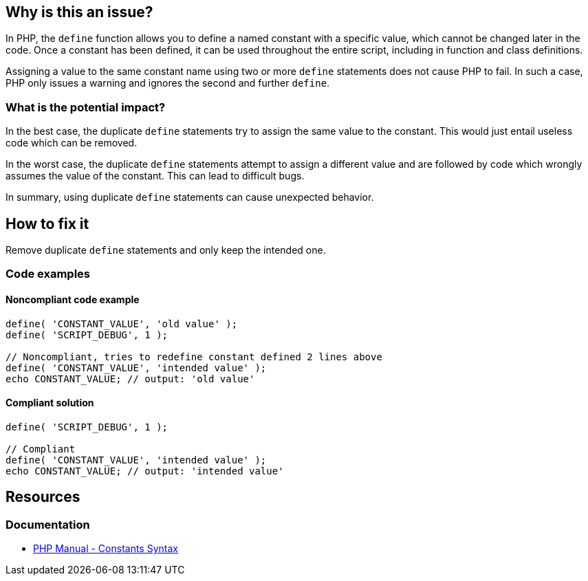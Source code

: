 == Why is this an issue?

In PHP, the `define` function allows you to define a named constant with a specific value, which cannot be changed later in the code.
Once a constant has been defined, it can be used throughout the entire script, including in function and class definitions.

Assigning a value to the same constant name using two or more `define` statements does not cause PHP to fail.
In such a case, PHP only issues a warning and ignores the second and further `define`.

=== What is the potential impact?

In the best case, the duplicate `define` statements try to assign the same value to the constant.
This would just entail useless code which can be removed.

In the worst case, the duplicate `define` statements attempt to assign a different value and are followed by code which wrongly assumes the value of the constant.
This can lead to difficult bugs.

In summary, using duplicate `define` statements can cause unexpected behavior.

== How to fix it

Remove duplicate `define` statements and only keep the intended one.

=== Code examples

==== Noncompliant code example

[source,php,diff-id=1,diff-type=noncompliant]
----
define( 'CONSTANT_VALUE', 'old value' );
define( 'SCRIPT_DEBUG', 1 );

// Noncompliant, tries to redefine constant defined 2 lines above
define( 'CONSTANT_VALUE', 'intended value' );
echo CONSTANT_VALUE; // output: 'old value'
----

==== Compliant solution

[source,php,diff-id=1,diff-type=compliant]
----
define( 'SCRIPT_DEBUG', 1 );

// Compliant
define( 'CONSTANT_VALUE', 'intended value' );
echo CONSTANT_VALUE; // output: 'intended value'
----

== Resources

=== Documentation

* https://www.php.net/manual/en/language.constants.syntax.php[PHP Manual - Constants Syntax]
